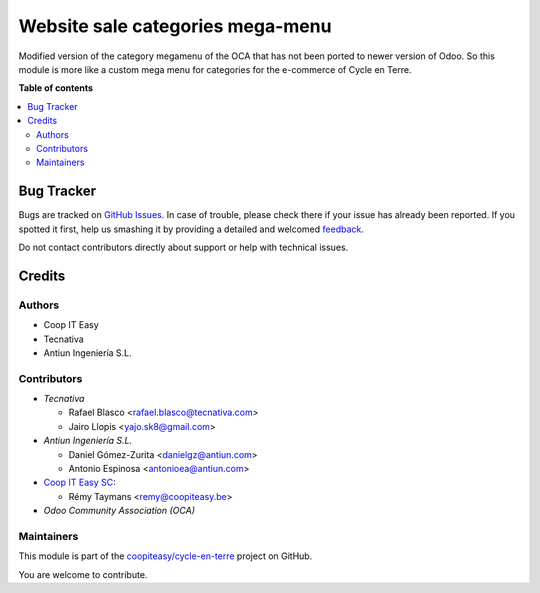 =================================
Website sale categories mega-menu
=================================

.. !!!!!!!!!!!!!!!!!!!!!!!!!!!!!!!!!!!!!!!!!!!!!!!!!!!!
   !! This file is generated by oca-gen-addon-readme !!
   !! changes will be overwritten.                   !!
   !!!!!!!!!!!!!!!!!!!!!!!!!!!!!!!!!!!!!!!!!!!!!!!!!!!!

.. |badge1| image:: https://img.shields.io/badge/maturity-Beta-yellow.png
    :target: https://odoo-community.org/page/development-status
    :alt: Beta
.. |badge2| image:: https://img.shields.io/badge/licence-AGPL--3-blue.png
    :target: http://www.gnu.org/licenses/agpl-3.0-standalone.html
    :alt: License: AGPL-3
.. |badge3| image:: https://img.shields.io/badge/github-coopiteasy%2Fcycle--en--terre-lightgray.png?logo=github
    :target: https://github.com/coopiteasy/cycle-en-terre/tree/11.0/website_sale_category_megamenu
    :alt: coopiteasy/cycle-en-terre

|badge1| |badge2| |badge3| 

Modified version of the category megamenu of the OCA that has not been
ported to newer version of Odoo. So this module is more like a custom
mega menu for categories for the e-commerce of Cycle en Terre.

**Table of contents**

.. contents::
   :local:

Bug Tracker
===========

Bugs are tracked on `GitHub Issues <https://github.com/coopiteasy/cycle-en-terre/issues>`_.
In case of trouble, please check there if your issue has already been reported.
If you spotted it first, help us smashing it by providing a detailed and welcomed
`feedback <https://github.com/coopiteasy/cycle-en-terre/issues/new?body=module:%20website_sale_category_megamenu%0Aversion:%2011.0%0A%0A**Steps%20to%20reproduce**%0A-%20...%0A%0A**Current%20behavior**%0A%0A**Expected%20behavior**>`_.

Do not contact contributors directly about support or help with technical issues.

Credits
=======

Authors
~~~~~~~

* Coop IT Easy
* Tecnativa
* Antiun Ingeniería S.L.

Contributors
~~~~~~~~~~~~

* `Tecnativa`

  * Rafael Blasco <rafael.blasco@tecnativa.com>
  * Jairo Llopis <yajo.sk8@gmail.com>

* `Antiun Ingeniería S.L.`

  * Daniel Gómez-Zurita <danielgz@antiun.com>
  * Antonio Espinosa <antonioea@antiun.com>

* `Coop IT Easy SC <https://coopiteasy.be>`_:

  * Rémy Taymans <remy@coopiteasy.be>

* `Odoo Community Association (OCA)`

Maintainers
~~~~~~~~~~~

This module is part of the `coopiteasy/cycle-en-terre <https://github.com/coopiteasy/cycle-en-terre/tree/11.0/website_sale_category_megamenu>`_ project on GitHub.

You are welcome to contribute.
